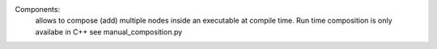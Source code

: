 Components:
    allows to compose (add) multiple nodes inside an executable at compile time. Run time composition is only availabe in C++  
    see manual_composition.py
